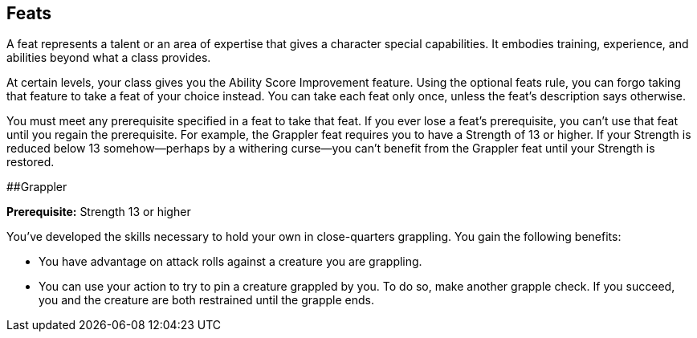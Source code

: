 == Feats

A feat represents a talent or an area of expertise that gives a
character special capabilities. It embodies training, experience, and
abilities beyond what a class provides.

At certain levels, your class gives you the Ability Score Improvement
feature. Using the optional feats rule, you can forgo taking that
feature to take a feat of your choice instead. You can take each feat
only once, unless the feat’s description says otherwise.

You must meet any prerequisite specified in a feat to take that feat. If
you ever lose a feat’s prerequisite, you can’t use that feat until you
regain the prerequisite. For example, the Grappler feat requires you to
have a Strength of 13 or higher. If your Strength is reduced below 13
somehow—perhaps by a withering curse—you can’t benefit from the Grappler
feat until your Strength is restored.

##Grappler

*Prerequisite:* Strength 13 or higher

You’ve developed the skills necessary to hold your own in close-quarters
grappling. You gain the following benefits:

* You have advantage on attack rolls against a creature you are
grappling.
* You can use your action to try to pin a creature grappled by you. To
do so, make another grapple check. If you succeed, you and the creature
are both restrained until the grapple ends.
